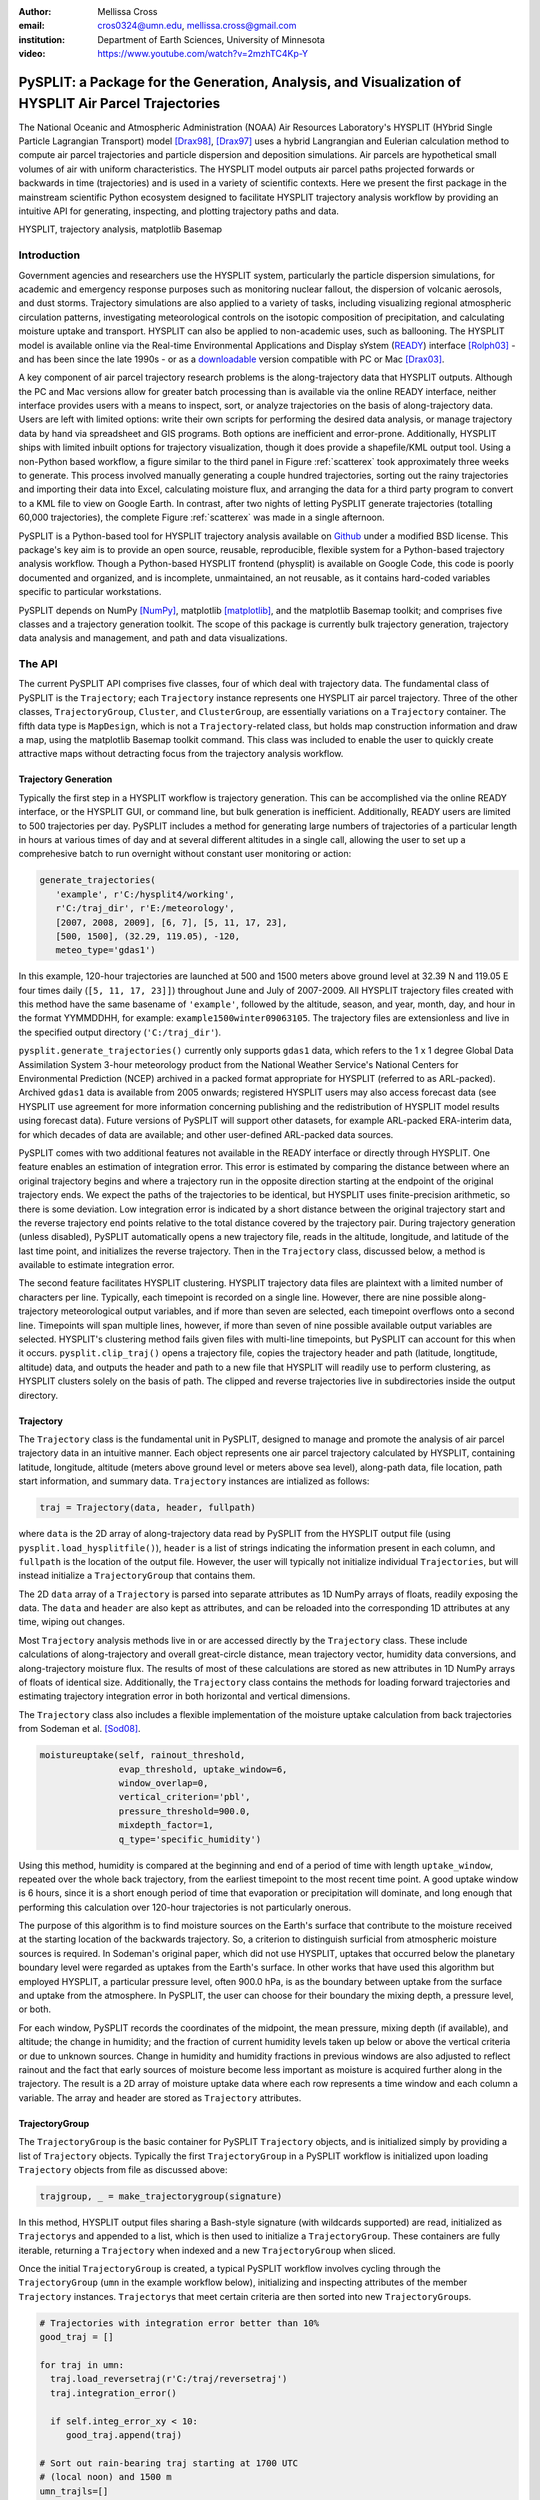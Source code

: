 :author: Mellissa Cross
:email: cros0324@umn.edu, mellissa.cross@gmail.com
:institution: Department of Earth Sciences, University of Minnesota

:video: https://www.youtube.com/watch?v=2mzhTC4Kp-Y

-----------------------------------------------------------------------------------------------------
PySPLIT: a Package for the Generation, Analysis, and Visualization of HYSPLIT Air Parcel Trajectories
-----------------------------------------------------------------------------------------------------

.. class:: abstract

   The National Oceanic and Atmospheric Administration (NOAA) Air Resources Laboratory's HYSPLIT (HYbrid Single Particle Lagrangian Transport) model [Drax98]_, [Drax97]_ uses a hybrid Langrangian and Eulerian calculation method to compute air parcel trajectories and particle dispersion and deposition simulations.  Air parcels are hypothetical small volumes of air with uniform characteristics.  The HYSPLIT model outputs air parcel paths projected forwards or backwards in time (trajectories) and is used in a variety of scientific contexts.  Here we present the first package in the mainstream scientific Python ecosystem designed to facilitate HYSPLIT trajectory analysis workflow by providing an intuitive API for generating, inspecting, and plotting trajectory paths and data.

.. class:: keywords

   HYSPLIT, trajectory analysis, matplotlib Basemap

Introduction
------------
Government agencies and researchers use the HYSPLIT system, particularly the particle dispersion simulations, for academic and emergency response purposes such as monitoring nuclear fallout, the dispersion of volcanic aerosols, and dust storms.  Trajectory simulations are also applied to a variety of tasks, including visualizing regional atmospheric circulation patterns, investigating meteorological controls on the isotopic composition of precipitation, and calculating moisture uptake and transport.  HYSPLIT can also be applied to non-academic uses, such as ballooning.  The HYSPLIT model is available online via the Real-time Environmental Applications and Display sYstem (READY_) interface [Rolph03]_ - and has been since the late 1990s - or as a downloadable_ version compatible with PC or Mac [Drax03]_.

.. _Ready: http://ready.arl.noaa.gov/HYSPLIT_traj.php
.. _downloadable: http://ready.arl.noaa.gov/HYSPLIT.php

A key component of air parcel trajectory research problems is the along-trajectory data that HYSPLIT outputs.  Although the PC and Mac versions allow for greater batch processing than is available via the online READY interface, neither interface provides users with a means to inspect, sort, or analyze trajectories on the basis of along-trajectory data.  Users are left with limited options: write their own scripts for performing the desired data analysis, or manage trajectory data by hand via spreadsheet and GIS programs.  Both options are inefficient and error-prone.  Additionally, HYSPLIT ships with limited inbuilt options for trajectory visualization, though it does provide a shapefile/KML output tool.  Using a non-Python based workflow, a figure similar to the third panel in Figure :ref:`scatterex` took approximately three weeks to generate.  This process involved manually generating a couple hundred trajectories, sorting out the rainy trajectories and importing their data into Excel, calculating moisture flux, and arranging the data for a third party program to convert to a KML file to view on Google Earth.  In contrast, after two nights of letting PySPLIT generate trajectories (totalling 60,000 trajectories), the complete Figure :ref:`scatterex` was made in a single afternoon.

PySPLIT is a Python-based tool for HYSPLIT trajectory analysis available on Github_ under a modified BSD license.  This package's key aim is to provide an open source, reusable, reproducible, flexible system for a Python-based trajectory analysis workflow. Though a Python-based HYSPLIT frontend (physplit) is available on Google Code, this code is poorly documented and organized, and is incomplete, unmaintained, an not reusable, as it contains hard-coded variables specific to particular workstations.

.. _Github: https://github.com/mscross/pysplit

PySPLIT depends on NumPy [NumPy]_, matplotlib [matplotlib]_, and the matplotlib Basemap toolkit; and comprises five classes and a trajectory generation toolkit.  The scope of this package is currently bulk trajectory generation, trajectory data analysis and management, and path and data visualizations.

The API
-------
The current PySPLIT API comprises five classes, four of which deal with trajectory data.  The fundamental class of PySPLIT is the ``Trajectory``; each ``Trajectory`` instance represents one HYSPLIT air parcel trajectory.  Three of the other classes, ``TrajectoryGroup``, ``Cluster``, and ``ClusterGroup``, are essentially variations on a ``Trajectory`` container.  The fifth data type is ``MapDesign``, which is not a ``Trajectory``-related class, but holds map construction information and draw a map, using the matplotlib Basemap toolkit command.  This class was included to enable the user to quickly create attractive maps without detracting focus from the trajectory analysis workflow.

Trajectory Generation
~~~~~~~~~~~~~~~~~~~~~
Typically the first step in a HYSPLIT workflow is trajectory generation.  This can be accomplished via the online READY interface, or the HYSPLIT GUI, or command line, but bulk generation is inefficient.  Additionally, READY users are limited to 500 trajectories per day.  PySPLIT includes a method for generating large numbers of trajectories of a particular length in hours at various times of day and at several different altitudes in a single call, allowing the user to set up a comprehesive batch to run overnight without constant user monitoring or action:

.. code-block:: python

   generate_trajectories(
      'example', r'C:/hysplit4/working',
      r'C:/traj_dir', r'E:/meteorology',
      [2007, 2008, 2009], [6, 7], [5, 11, 17, 23],
      [500, 1500], (32.29, 119.05), -120,
      meteo_type='gdas1')


In this example, 120-hour trajectories are launched at 500 and 1500 meters above ground level at 32.39 N and 119.05 E four times daily (``[5, 11, 17, 23]]``) throughout June and July of 2007-2009.  All HYSPLIT trajectory files created with this method have the same basename of ``'example'``, followed by the altitude, season, and year, month, day, and hour in the format YYMMDDHH, for example: ``example1500winter09063105``.  The trajectory files are extensionless and live in the specified output directory (``'C:/traj_dir'``).

``pysplit.generate_trajectories()`` currently only supports ``gdas1`` data, which refers to the 1 x 1 degree Global Data Assimilation System 3-hour meteorology product from the National Weather Service's National Centers for Environmental Prediction (NCEP) archived in a packed format appropriate for HYSPLIT (referred to as ARL-packed).  Archived ``gdas1`` data is available from 2005 onwards; registered HYSPLIT users may also access forecast data (see HYSPLIT use agreement for more information concerning publishing and the redistribution of HYSPLIT model results using forecast data).  Future versions of PySPLIT will support other datasets, for example ARL-packed ERA-interim data, for which decades of data are available; and other user-defined ARL-packed data sources.

PySPLIT comes with two additional features not available in the READY interface or directly through HYSPLIT.  One feature enables an estimation of integration error.  This error is estimated by comparing the distance between where an original trajectory begins and where a trajectory run in the opposite direction starting at the endpoint of the original trajectory ends.  We expect the paths of the trajectories to be identical, but HYSPLIT uses finite-precision arithmetic, so there is some deviation.  Low integration error is indicated by a short distance between the original trajectory start and the reverse trajectory end points relative to the total distance covered by the trajectory pair.  During trajectory generation (unless disabled), PySPLIT automatically opens a new trajectory file, reads in the altitude, longitude, and latitude of the last time point, and initializes the reverse trajectory.  Then in the ``Trajectory`` class, discussed below, a method is available to estimate integration error.

The second feature facilitates HYSPLIT clustering.  HYSPLIT trajectory data files are plaintext with a limited number of characters per line.  Typically, each timepoint is recorded on a single line.  However, there are nine possible along-trajectory meteorological output variables, and if more than seven are selected, each timepoint overflows onto a second line.  Timepoints will span multiple lines, however, if more than seven of nine possible available output variables are selected.  HYSPLIT's clustering method fails given files with multi-line timepoints, but PySPLIT can account for this when it occurs.  ``pysplit.clip_traj()`` opens a trajectory file, copies the trajectory header and path (latitude, longtitude, altitude) data, and outputs the header and path to a new file that HYSPLIT will readily use to perform clustering, as HYSPLIT clusters solely on the basis of path.  The clipped and reverse trajectories live in subdirectories inside the output directory.

Trajectory
~~~~~~~~~~
The ``Trajectory`` class is the fundamental unit in PySPLIT, designed to manage and promote the analysis of air parcel trajectory data in an intuitive manner.  Each object represents one air parcel trajectory calculated by HYSPLIT, containing latitude, longitude, altitude (meters above ground level or meters above sea level), along-path data, file location, path start information, and summary data.  ``Trajectory`` instances are intialized as follows:

.. code-block:: python

   traj = Trajectory(data, header, fullpath)

where ``data`` is the 2D array of along-trajectory data read by PySPLIT from the HYSPLIT output file (using ``pysplit.load_hysplitfile()``), ``header`` is a list of strings indicating the information present in each column, and ``fullpath`` is the location of the output file.  However, the user will typically not initialize individual ``Trajectories``, but will instead initialize a ``TrajectoryGroup`` that contains them.

The 2D ``data`` array of a ``Trajectory`` is parsed into separate attributes as 1D NumPy arrays of floats, readily exposing the data. The ``data`` and ``header`` are also kept as attributes, and can be reloaded into the corresponding 1D attributes at any time, wiping out changes.

Most ``Trajectory`` analysis methods live in or are accessed directly by the ``Trajectory`` class.  These include calculations of along-trajectory and overall great-circle distance, mean trajectory vector, humidity data conversions, and along-trajectory moisture flux. The results of most of these calculations are stored as new attributes in 1D NumPy arrays of floats of identical size.  Additionally, the ``Trajectory`` class contains the methods for loading forward trajectories and estimating trajectory integration error in both horizontal and vertical dimensions.

The ``Trajectory`` class also includes a flexible implementation of the moisture uptake calculation from back trajectories from Sodeman et al. [Sod08]_.

.. code-block:: python

   moistureuptake(self, rainout_threshold,
                  evap_threshold, uptake_window=6,
                  window_overlap=0,
                  vertical_criterion='pbl',
                  pressure_threshold=900.0,
                  mixdepth_factor=1,
                  q_type='specific_humidity')

Using this method, humidity is compared at the beginning and end of a period of time with length ``uptake_window``, repeated over the whole back trajectory, from the earliest timepoint to the most recent time point.  A good uptake window is 6 hours, since it is a short enough period of time that evaporation or precipitation will dominate, and long enough that performing this calculation over 120-hour trajectories is not particularly onerous.

The purpose of this algorithm is to find moisture sources on the Earth's surface that contribute to the moisture received at the starting location of the backwards trajectory.  So, a criterion to distinguish surficial from atmospheric moisture sources is required.  In Sodeman's original paper, which did not use HYSPLIT, uptakes that occurred below the planetary boundary level were regarded as uptakes from the Earth's surface.  In other works that have used this algorithm but employed HYSPLIT, a particular pressure level, often 900.0 hPa, is as the boundary between uptake from the surface and uptake from the atmosphere.  In PySPLIT, the user can choose for their boundary the mixing depth, a pressure level, or both.

For each window, PySPLIT records the coordinates of the midpoint, the mean pressure, mixing depth (if available), and altitude; the change in humidity; and the fraction of current humidity levels taken up below or above the vertical criteria or due to unknown sources.  Change in humidity and humidity fractions in previous windows are also adjusted to reflect rainout and the fact that early sources of moisture become less important as moisture is acquired further along in the trajectory.  The result is a 2D array of moisture uptake data where each row represents a time window and each column a variable.  The array and header are stored as ``Trajectory`` attributes.

TrajectoryGroup
~~~~~~~~~~~~~~~
The ``TrajectoryGroup`` is the basic container for PySPLIT ``Trajectory`` objects, and is initialized simply by providing a list of ``Trajectory`` objects.  Typically the first ``TrajectoryGroup`` in a PySPLIT workflow is initialized upon loading ``Trajectory`` objects from file as discussed above:

.. code-block:: python

    trajgroup, _ = make_trajectorygroup(signature)

In this method, HYSPLIT output files sharing a Bash-style signature (with wildcards supported) are read, initialized as ``Trajectory``\ s and appended to a list, which is then used to initialize a ``TrajectoryGroup``.  These containers are fully iterable, returning a ``Trajectory`` when indexed and a new ``TrajectoryGroup`` when sliced.

Once the initial ``TrajectoryGroup`` is created, a typical PySPLIT workflow involves cycling through the ``TrajectoryGroup`` (``umn`` in the example workflow below), initializing and inspecting attributes of the member ``Trajectory`` instances.  ``Trajectory``\ s that meet certain criteria are then sorted into new ``TrajectoryGroup``\ s.

.. code-block:: python

   # Trajectories with integration error better than 10%
   good_traj = []

   for traj in umn:
     traj.load_reversetraj(r'C:/traj/reversetraj')
     traj.integration_error()

     if self.integ_error_xy < 10:
        good_traj.append(traj)

   # Sort out rain-bearing traj starting at 1700 UTC
   # (local noon) and 1500 m
   umn_trajls=[]

   for traj in good_traj:
     traj.set_rainstatus()
     if (traj.rainstatus and traj.hour[0] == 17 and
         traj.altitude[0] == 1500):
       umn_trajls.append(traj)

   # Create new TrajectoryGroup:
   umn_noon = pysplit.TrajectoryGroup(umn_trajls)

And perform more calculations:

.. code-block:: python

   for traj in umn_noon:
     traj.set_vector()
     traj.set_specifichumidity()
     traj.calculate_moistureflux()

Repeating sorting and analysis as necessary.

Using the visualization defaults as described in the Data Plotting and MapDesign section below, we can quickly look at the ``Trajectory`` paths, as seen in Figure :ref:`pathfig`.

.. code-block:: python

   mapd = pysplit.MapDesign([40.0, -15.0, 170.0, 60.0],
                            [100.0, 20.0, 30.0, 10.0])

   umap = mapd.make_basemap()

   for traj in umn_noon:
    if traj.month[0] == 6:
      traj.trajcolor == 'blue'
    else:
      traj.trajcolor == 'red'

   umn_noon.map_data_line(umap)

.. figure:: fig_pathexample.png

   Simple visualization of trajectory paths using MapDesign defaults (see Data Plotting and MapDesign section) .  Red indicates June trajectories, blue indicates July trajectories. :label:`pathfig`


The ``TrajectoryGroup`` class also has additional capabilities for organizing ``Trajectory`` instances and ``Trajectory`` data.  ``TrajectoryGroup`` instances are additive: two instances are checked for duplicte trajectories (determined by examining the filename and path) and can be combined into a new group of unique trajectories.  The ``TrajectoryGroup`` also comes with methods for assembling particular member ``Trajectory`` attributes and moisture uptake arrays into a single array to facilitate scatter plotting and for interpolating along-path and moisture uptake data to a grid.  The procedure is given below and the results are shown in These are discussed below in the Data Plotting and MapDesign section.

.. figure:: scatter_ex.png

   Visualization of seasonal moisture flux.  Place labels are generated with the labeller in ``MapDesign`` , discussed in Data Plotting and MapDesign section.  :label:`scatterex`

Cluster and ClusterGroup
~~~~~~~~~~~~~~~~~~~~~~~~
To investigate the dominant flow patterns in a set of trajectories, HYSPLIT includes a clustering procedure.  PySPLIT includes several methods to expedite this process.

The first step is to generate a list of trajectories to be clustered.  Once the user has created a ``TrajectoryGroup`` with trajectories that meet their specifications, then they can use the ``TrajectoryGroup`` method ``make_infile()`` to write member ``Trajectory`` full paths to an extensionless file called 'INFILE' that HYSPLIT requires to perform clustering.  PySPLIT will attempt to write the full paths of the clipped versions of the trajectories to INFILE, if available, otherwise the full paths of the regular trajectories will be used.  Clipped trajectories are usually generated during trajectory generation, as discussed above.  However, as clipping does not actually require calculating a new trajectory this can be performed later:

.. code-block:: python

   for traj in trajgroup:
     clip_traj(traj.folder, traj.filename)

However, the ``TrajectoryGroup`` (``trajgroup``) and its member ``Trajectories`` must be reloaded for the clipped trajectory files to become available for clustering.

Once the INFILE is created, the user must open HYSPLIT to run the cluster analysis and assign trajectories to clusters.  Advice concerning the determination of the number of clusters (along with all other HYSPLIT aspects) is available in the HYSPLIT manual [Drax97]_.  Assigning trajectories to clusters will create a file called 'CLUSLIST_3' or some other number corresponding to the number of clusters specified by the user.  This file indicates the distribution of ``Trajectory`` in the ``TrajectoryGroup`` among clusters, and is used to create ``Cluster`` instances contained in a ``ClusterGroup``\ :

.. code-block:: python

   clusgroup = spawn_clusters(trajgroup, traj_distrib,
                              clusterpath_dir)

The ``Cluster`` class is a specialized subclass of ``TrajectoryGroup``.  In addition to a list of member ``Trajectory``\ s (indicated by the distribution file), initialization requires the cluster mean path data and cluster index.  Like ``TrajectoryGroup``\ s, ``Cluster``\ s are additive, but adding Clusters  creates a regular ``TrajectoryGroup``, not a new ``Cluster``.  As a ``Cluster`` has an associated path, some ``Trajectory``\ -like methods (distance, vector calculations) are available.

A ``ClusterGroup`` is a container of ``Cluster``\ s produced in a *single* clustering procedure.  Iterating over a ``ClusterGroup`` returns member ``Cluster``\ s.

.. figure:: cluster_ex.png
   :align: center
   :scale: 30%
   :figclass: w

   Left: Winter back trajectories arriving at Nanjing, colored to match the cluster they belong to.  Right: Plot of ``ClusterGroup`` in which member ``Cluster``\ s have randomly-chosen colors and linewidths corresponding to their ``Trajectory`` counts.  :label:`clusterex`

Data Plotting and MapDesign
---------------------------
As visualization and figure creation is a key part of the scientific process, a major focus of PySPLIT is exposing data and enabling the user to create attractive maps and plots.

One part of this equation is the ``MapDesign`` class.  A ``MapDesign`` instance holds the information necessary to create an attractive matplotlib Basemap.  The user provides the coordinates of the lower left and upper right corners of the map, as well as a few standard parallels and meridians.  From there, the defaults  are sufficient to produce a professional-looking map as shown in Figure :ref:`pathfig`.  Users can also choose between two additional neutral color-schemes, as shown in Figures :ref:`scatterex`, and :ref:`clusterex`.

``MapDesign`` also encompasses more complex formatting like labelling, as shown in Figure :ref:`scatterex`.  During the initialization of ``MapDesign``, or later using ``MapDesign.edit_labels()``, the user can generate a text file with example labels in defined label categories at a given file location.  The user can then edit the example labels for their needs, and select which groups are placed on the map, once ``MapDesign.make_basemap()`` is called and a Basemap is generated.

Although ``MapDesign`` was created to expedite the process of creating an attractive Basemap and let users focus on the trajectory analysis rather than figure-tweaking, PySPLIT plotting functions accept any Basemap instance, allowing users to incorporate PySPLIT into their existing workflow.  Additionally, as all ``Trajectory``, ``Cluster``, ``TrajectoryGroup``, and ``ClusterGroup`` attributes are exposed, users are free to create their own visualization routines beyond what is provided in PySPLIT.

Among the ``Trajectory`` attributes are linewidth and path color.  A user can incorporate these into their plotting workflow, setting linewidth and path color to correspond to ``Trajectory`` instances with particular characteristics, as shown in Figure :ref:`pathfig`.  Plotting the paths of a ``TrajectoryGroup``'s member ``Trajectory``\ s is performed one-by-one on the given map.  To facilitate scatter plotting, the ``TrajectoryGroup`` assembles ``Trajectory`` latitude, longtitude, the variable plotted as a color change, and, if selected, the variable plotted as a size change each into single arrays.  ``Trajectory`` data, as well as moisture uptake data, can also be interpolated onto a grid and plotted.

Prior to being passed to ``Basemap.plot()`` and ``Basemap.scatter()``, scatter plot data passes through ``traj_scatter()``.  This exposes Normalize instances and other methods of normalization (square root, natural log), allowing users to normalize both color and size data.  Square root and natural log normalizations require the user to edit tick labels on colorbars (or incorporate into the colorbar label itself, as in Figure :ref:`scatterex`).  After plotting, wrappers around matplotlib's colorbar creation methods with attractive default options are available to initialize colorbars.

As a ``Cluster`` is a specialized ``TrajectoryGroup``, member ``Trajectory``\ s can be plotted similarly.  Additionally, ``Cluster`` mean paths can also be plotted, either individually or all together in the ``ClusterGroup``.  ``Cluster`` linewdiths can either be determined by an absolute ``Trajectory`` count or the fraction of total ``Trajectory``\ s in the ``ClusterGroup`` belonging to the ``Cluster``.  Both ``Cluster`` and ``Trajectory`` paths shown in Figure :ref:`clusterex`.

The Future of PySPLIT
---------------------
PySPLIT provides an intuitive API for extremely efficient HYSPLIT trajectory data processing and for creating visualizations using matplotlib and the matplotlib Basemap toolkit.  The goal of PySPLIT is to provide users with a powerful, flexible Python-oriented HYSPLIT trajectory analysis workflow, and in the long-term to become the toolkit of choice for research using HYSPLIT.  Features in the pipeline include HYSPLIT clustering process entirely accessible via the PySPLIT interface, and a greater variety of statistical, moisture uptake, and other methods available for trajectory analysis.  Additionally, there are several areas for improvement within the trajectory generation portion of PySPLIT, notably support for meteorologies besides ``gdas1``, more granular trajectory generation, and generation on pressure and condensation levels.

References
----------
.. [Sod08] H. Sodeman, C. Schwierz, and H. Wernli.  *Interannual Variability of Greenland winter precipitation sources: Lagrangian moisture diagnostic and North Atlantic Oscillation influence*,
           Journal of Geophysical Research, 113:D03107, February 2008.

.. [Drax98] R.R. Draxler and G.D. Hess. *An overview of the HYSPLIT_4 modeling system of trajectories, dispersion, and deposition*,
           Aust. Meteor. Mag., 47:295-308, 1998.

.. [Drax97] R.R. Draxler and G.D. Hess. *Description of the HYSPLIT_4 modeling system*,
           NOAA Technical Memorandum ERL ARL-230, NOAA Air Resources Laboratory, Silver Spring, MD, 1997.

.. [Drax03] R.R. Draxler and G.D. Rolph. HYSPLIT (HYbrid Single-Particle Lagrangian Integrated Trajectory) Model access via NOAA ARL READY Website (http://www.arl.noaa.gov/ready/hysplit4.html). NOAA Air Resources Laboratory, Silver Spring, MD, 2003.

.. [Rolph03] G.D. Rolph. Real-time Environmental Applications and Display sYstem (READY) Website (http://www.arl.noaa.gov/ready/hysplit4.html). NOAA Air Resources Laboratory, Silver Spring, MD, 2003.

.. [NumPy] S. van der Walt et al. *The NumPy Array: A Structure for Efficient Numerical Computation*,
           Computing in Science & Engineering, 13:22-30, 2011.

.. [matplotlib] J. D. Hunter. Matplotlib: A 2D Graphics Environment*,
                Computing in Science & Engineering, 9:90-95, 2007.

Acknowledgments
---------------
I gratefully thank the reviewers for their patience, comments, and suggestions; and the NOAA ARL for the provision of the HYSPLIT transport and dispersion model.
